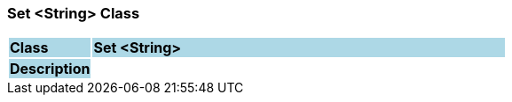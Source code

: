 === Set <String> Class

[cols="^1,2,3"]
|===
|*Class*
{set:cellbgcolor:lightblue}
2+^|*Set <String>*

|*Description*
{set:cellbgcolor:lightblue}
2+|
{set:cellbgcolor!}

|===
